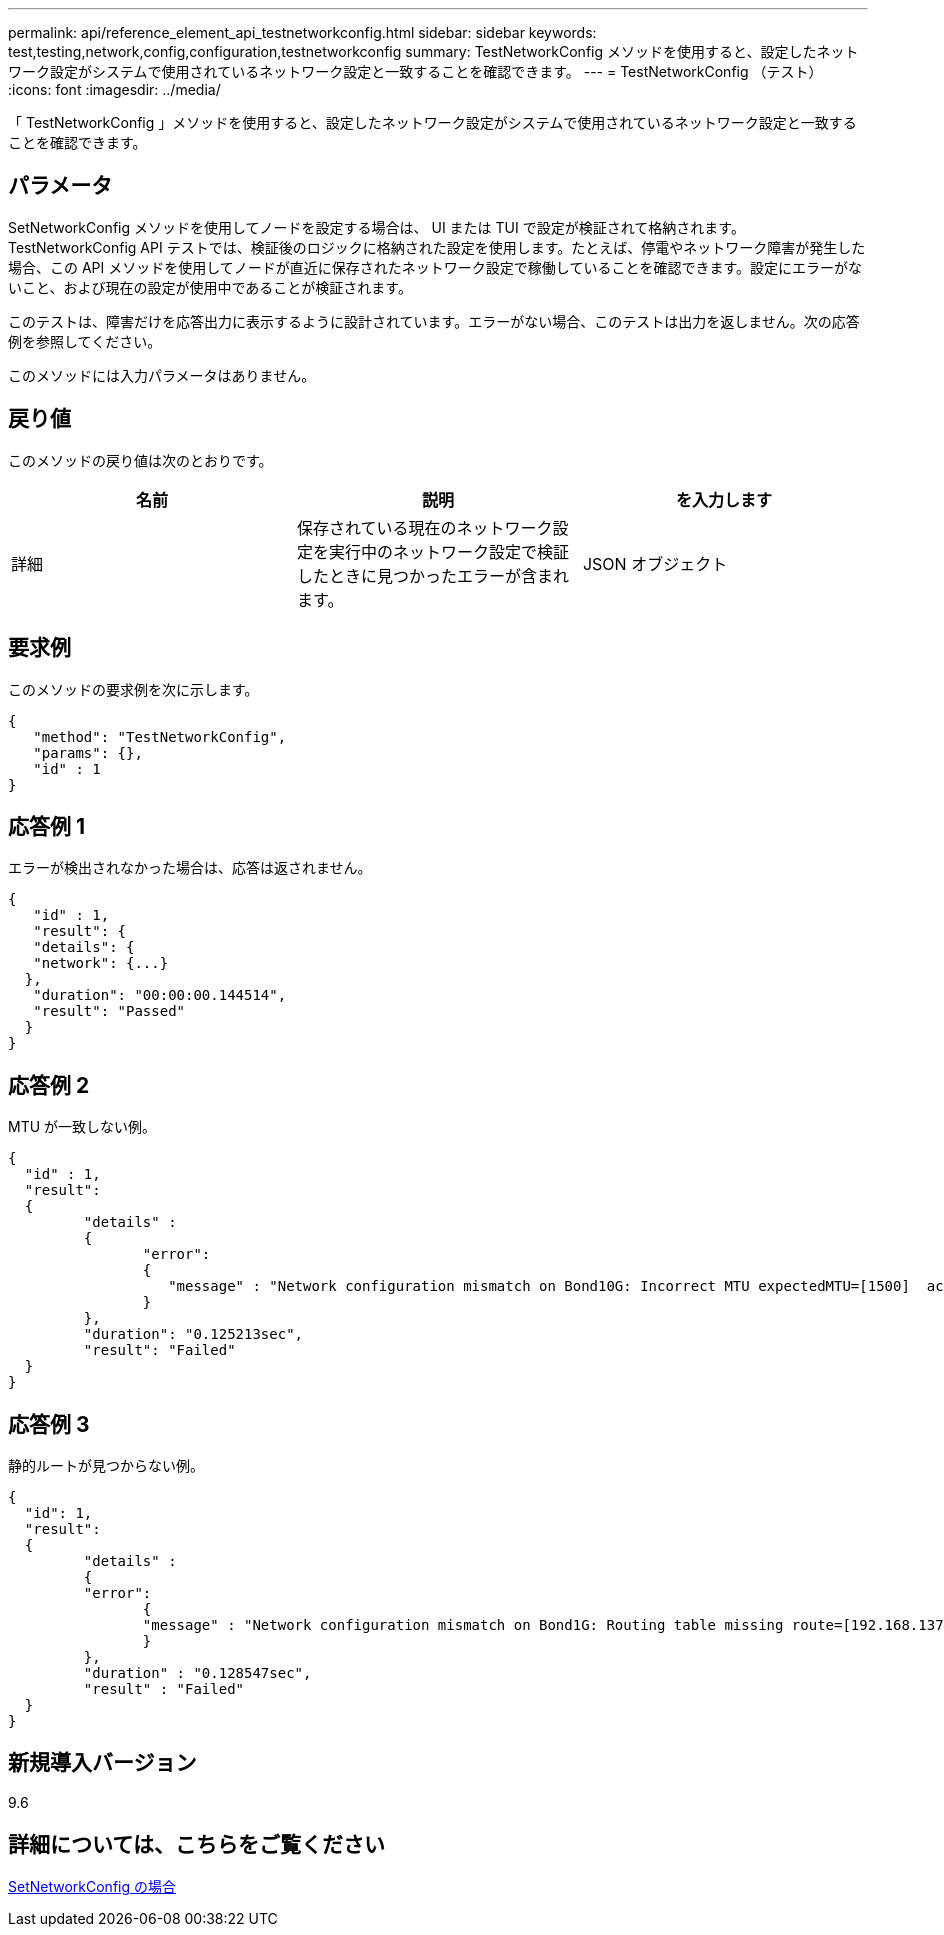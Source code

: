 ---
permalink: api/reference_element_api_testnetworkconfig.html 
sidebar: sidebar 
keywords: test,testing,network,config,configuration,testnetworkconfig 
summary: TestNetworkConfig メソッドを使用すると、設定したネットワーク設定がシステムで使用されているネットワーク設定と一致することを確認できます。 
---
= TestNetworkConfig （テスト）
:icons: font
:imagesdir: ../media/


[role="lead"]
「 TestNetworkConfig 」メソッドを使用すると、設定したネットワーク設定がシステムで使用されているネットワーク設定と一致することを確認できます。



== パラメータ

SetNetworkConfig メソッドを使用してノードを設定する場合は、 UI または TUI で設定が検証されて格納されます。TestNetworkConfig API テストでは、検証後のロジックに格納された設定を使用します。たとえば、停電やネットワーク障害が発生した場合、この API メソッドを使用してノードが直近に保存されたネットワーク設定で稼働していることを確認できます。設定にエラーがないこと、および現在の設定が使用中であることが検証されます。

このテストは、障害だけを応答出力に表示するように設計されています。エラーがない場合、このテストは出力を返しません。次の応答例を参照してください。

このメソッドには入力パラメータはありません。



== 戻り値

このメソッドの戻り値は次のとおりです。

|===
| 名前 | 説明 | を入力します 


 a| 
詳細
 a| 
保存されている現在のネットワーク設定を実行中のネットワーク設定で検証したときに見つかったエラーが含まれます。
 a| 
JSON オブジェクト

|===


== 要求例

このメソッドの要求例を次に示します。

[listing]
----
{
   "method": "TestNetworkConfig",
   "params": {},
   "id" : 1
}
----


== 応答例 1

エラーが検出されなかった場合は、応答は返されません。

[listing]
----
{
   "id" : 1,
   "result": {
   "details": {
   "network": {...}
  },
   "duration": "00:00:00.144514",
   "result": "Passed"
  }
}
----


== 応答例 2

MTU が一致しない例。

[listing]
----
{
  "id" : 1,
  "result":
  {
	 "details" :
	 {
		"error":
		{
		   "message" : "Network configuration mismatch on Bond10G: Incorrect MTU expectedMTU=[1500]  actualMTU=[9600]", name: "xAssertionFailure"
		}
	 },
	 "duration": "0.125213sec",
	 "result": "Failed"
  }
}
----


== 応答例 3

静的ルートが見つからない例。

[listing]
----
{
  "id": 1,
  "result":
  {
	 "details" :
	 {
	 "error":
		{
		"message" : "Network configuration mismatch on Bond1G: Routing table missing route=[192.168.137.2 via 192.168.159.254 dev Bond1G]", name: "xAssertionFailure"
		}
	 },
	 "duration" : "0.128547sec",
	 "result" : "Failed"
  }
}
----


== 新規導入バージョン

9.6



== 詳細については、こちらをご覧ください

xref:reference_element_api_setnetworkconfig.adoc[SetNetworkConfig の場合]
